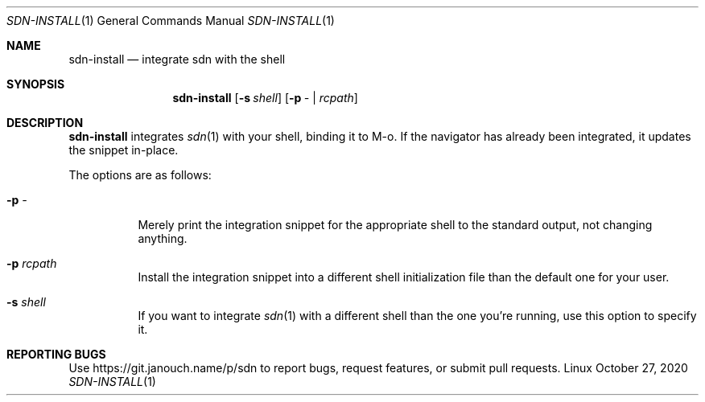 .Dd October 27, 2020
.Dt SDN-INSTALL 1
.Os Linux
.Sh NAME
.Nm sdn-install
.Nd integrate sdn with the shell
.Sh SYNOPSIS
.Nm sdn-install
.Op Fl s Ar shell
.Op Fl p Ar - | rcpath
.Sh DESCRIPTION
.Nm
integrates
.Xr sdn 1
with your shell, binding it to M-o.  If the navigator has already been
integrated, it updates the snippet in-place.
.Pp
The options are as follows:
.Bl -tag -width Ds
.It Fl p Ar -
Merely print the integration snippet for the appropriate shell to the standard
output, not changing anything.
.It Fl p Ar rcpath
Install the integration snippet into a different shell initialization file than
the default one for your user.
.It Fl s Ar shell
If you want to integrate
.Xr sdn 1
with a different shell than the one you're running, use this option to specify
it.
.El
.Sh REPORTING BUGS
Use
.Lk https://git.janouch.name/p/sdn
to report bugs, request features, or submit pull requests.
